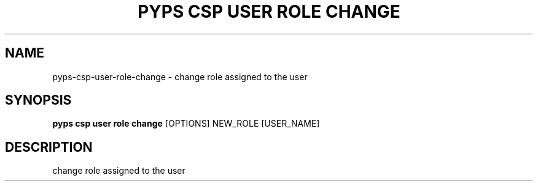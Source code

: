 .TH "PYPS CSP USER ROLE CHANGE" "1" "2023-03-21" "1.0.0" "pyps csp user role change Manual"
.SH NAME
pyps\-csp\-user\-role\-change \- change role assigned to the user
.SH SYNOPSIS
.B pyps csp user role change
[OPTIONS] NEW_ROLE [USER_NAME]
.SH DESCRIPTION
change role assigned to the user
